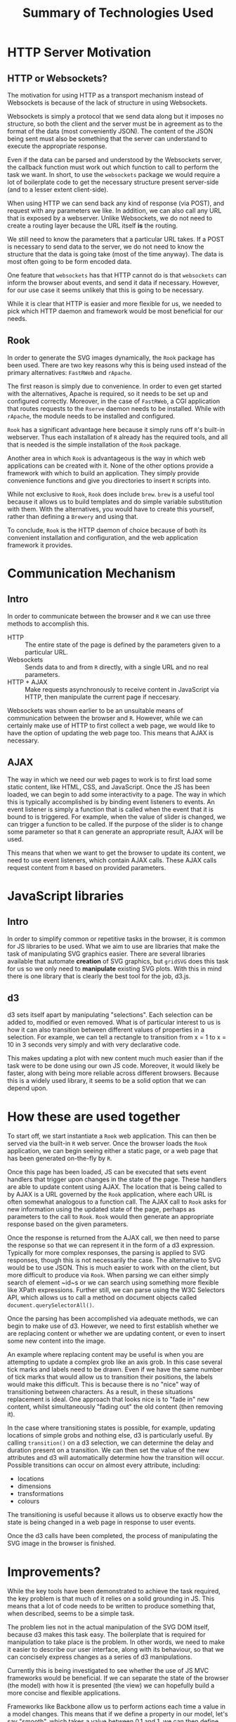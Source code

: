 #+TITLE: Summary of Technologies Used

* HTTP Server Motivation

** HTTP or Websockets?

The motivation for using HTTP as a transport mechanism instead of
Websockets is because of the lack of structure in using Websockets.

Websockets is simply a protocol that we send data along but it imposes
no structure, so both the client and the server must be in agreement
as to the format of the data (most conveniently JSON). The content of
the JSON being sent must also be something that the server can
understand to execute the appropriate response.

Even if the data can be parsed and understood by the Websockets
server, the callback function must work out which function to call to
perform the task we want. In short, to use the ~websockets~ package we
would require a lot of boilerplate code to get the necessary structure
present server-side (and to a lesser extent client-side).

When using HTTP we can send back any kind of response (via POST), and
request with any parameters we like. In addition, we can also call any
URL that is exposed by a webserver. Unlike Websockets, we do not need
to create a routing layer because the URL itself *is* the routing.

We still need to know the parameters that a particular URL takes. If a
POST is necessary to send data to the server, we do not need to know
the structure that the data is going take (most of the time
anyway). The data is most often going to be form encoded data.

One feature that ~websockets~ has that HTTP cannot do is that
~websockets~ can inform the browser about events, and send it data if
necessary. However, for our use case it seems unlikely that this is
going to be necessary.

While it is clear that HTTP is easier and more flexible for us, we
needed to pick which HTTP daemon and framework would be most
beneficial for our needs.

** Rook

In order to generate the SVG images dynamically, the ~Rook~ package
has been used. There are two key reasons why this is being used
instead of the primary alternatives: ~FastRWeb~ and ~rApache~.

The first reason is simply due to convenience. In order to even get
started with the alternatives, Apache is required, so it needs to be
set up and configured correctly. Moreover, in the case of ~FastRWeb~,
a CGI application that routes requests to the ~Rserve~ daemon needs to
be installed. While with ~rApache~, the module needs to be installed
and configured.

~Rook~ has a significant advantage here because it simply runs off
~R~'s built-in webserver. Thus each installation of ~R~ already has
the required tools, and all that is needed is the simple installation
of the ~Rook~ package.

Another area in which ~Rook~ is advantageous is the way in which web
applications can be created with it. None of the other options provide
a framework with which to build an application. They simply provide
convenience functions and give you directories to insert ~R~ scripts
into.

While not exclusive to ~Rook~, ~Rook~ does include ~brew~. ~brew~ is a
useful tool because it allows us to build templates and do simple
variable substitution with them. With the alternatives, you would have
to create this yourself, rather than defining a ~Brewery~ and using
that.

To conclude, ~Rook~ is the HTTP daemon of choice because of both its
convenient installation and configuration, and the web application
framework it provides.


* Communication Mechanism

** Intro

In order to communicate between the browser and ~R~ we can use three
methods to accomplish this.

+ HTTP :: The entire state of the page is defined by the parameters
          given to a particular URL.
+ Websockets :: Sends data to and from ~R~ directly, with a single URL
                and no real parameters.
+ HTTP + AJAX :: Make requests asynchronously to receive content in
                 JavaScript via HTTP, then manipulate the current page
                 if neccesary.

Websockets was shown earlier to be an unsuitable means of
communication between the browser and ~R~. However, while we can
certainly make use of HTTP to first collect a web page, we would like
to have the option of updating the web page too. This means that AJAX
is necessary.

** AJAX

The way in which we need our web pages to work is to first load some
static content, like HTML, CSS, and JavaScript. Once the JS has been
loaded, we can begin to add some interactivity to a page. The way in
which this is typically accomplished is by binding event listeners to
events. An event listener is simply a function that is called when the
event that it is bound to is triggered. For example, when the value of
slider is changed, we can trigger a function to be called. If the
purpose of the slider is to change some parameter so that ~R~ can
generate an appropriate result, AJAX will be used.

This means that when we want to get the browser to update its content,
we need to use event listeners, which contain AJAX calls. These AJAX
calls request content from ~R~ based on provided parameters.


* JavaScript libraries

** Intro

In order to simplify common or repetitive tasks in the browser, it is
common for JS libraries to be used. What we aim to use are libraries
that make the task of manipulating SVG graphics easier. There are
several libraries available that automate *creation* of SVG graphics,
but ~gridSVG~ does this task for us so we only need to *manipulate*
existing SVG plots. With this in mind there is one library that is
clearly the best tool for the job, d3.js.

** d3

d3 sets itself apart by manipulating "selections". Each selection can
be added to, modified or even removed. What is of particular interest
to us is how it can also transition between different values of
properties in a selection. For example, we can tell a rectangle to
transition from x = 1 to x = 10 in 3 seconds very simply and with very
declarative code.

This makes updating a plot with new content much much easier than if
the task were to be done using our own JS code. Moreover, it would
likely be faster, along with being more reliable across different
browsers. Because this is a widely used library, it seems to be a
solid option that we can depend upon.


* How these are used together

To start off, we start instantiate a ~Rook~ web application. This can
then be served via the built-in ~R~ web server. Once the browser loads
the ~Rook~ application, we can begin seeing either a static page, or a
web page that has been generated on-the-fly by ~R~.

Once this page has been loaded, JS can be executed that sets event
handlers that trigger upon changes in the state of the page. These
handlers are able to update content using AJAX. The location that is
being called to by AJAX is a URL governed by the ~Rook~ application,
where each URL is often somewhat analogous to a function call. The
AJAX call to ~Rook~ asks for new information using the updated state
of the page, perhaps as parameters to the call to ~Rook~. ~Rook~ would
then generate an appropriate response based on the given parameters.

Once the response is returned from the AJAX call, we then need to
parse the response so that we can represent it in the form of a d3
expression. Typically for more complex responses, the parsing is
applied to SVG responses, though this is not necessarily the case. The
alternative to SVG would be to use JSON. This is much easier to work
with on the client, but more difficult to produce via ~Rook~. When
parsing we can either simply search of element ~id~s or we can search
using something more flexible like XPath expressions. Further still,
we can parse using the W3C Selectors API, which allows us to call a
method on document objects called ~document.querySelectorAll()~.

Once the parsing has been accomplished via adequate methods, we can
begin to make use of d3. However, we need to first establish whether
we are replacing content or whether we are updating content, or even
to insert some new content into the image.

An example where replacing content may be useful is when you are
attempting to update a complex grob like an axis grob. In this case
several tick marks and labels need to be drawn. Even if we have the
same number of tick marks that would allow us to transition their
positions, the labels would make this difficult. This is because there
is no "nice" way of transitioning between characters. As a result, in
these situations replacement is ideal. One approach that looks nice is
to "fade in" new content, whilst simultaneously "fading out" the old
content (then removing it).

In the case where transitioning states is possible, for example,
updating locations of simple grobs and nothing else, d3 is
particularly useful. By calling ~transition()~ on a d3 selection, we
can determine the delay and duration present on a transition. We can
then set the value of the new attributes and d3 will automatically
determine how the transition will occur. Possible transitions can
occur on almost every attribute, including:

+ locations
+ dimensions
+ transformations
+ colours

The transitioning is useful because it allows us to observe exactly
how the state is being changed in a web page in response to user
events.

Once the d3 calls have been completed, the process of manipulating the
SVG image in the browser is finished.


* Improvements?

While the key tools have been demonstrated to achieve the task
required, the key problem is that much of it relies on a solid
grounding in JS. This means that a lot of code needs to be written to
produce something that, when described, seems to be a simple task.

The problem lies not in the actual manipulation of the SVG DOM itself,
because d3 makes this task easy. The boilerplate that is required for
manipulation to take place is the problem. In other words, we need to
make it easier to describe our user interface, along with its
behaviour, so that we can concisely express changes as a series of d3
manipulations.

Currently this is being investigated to see whether the use of JS MVC
frameworks would be beneficial. If we can separate the state of the
browser (the model) with how it is presented (the view) we can
hopefully build a more concise and flexible applications.

Frameworks like Backbone allow us to perform actions each time a value
in a model changes. This means that if we define a property in our
model, let's say "smooth", which takes a value between 0.1 and 1, we
can then define that to be viewed as a numeric slider with a label
next to it. When the value of the slider changes we can update the
label with the new value of the smooth parameter and begin calling
~Rook~ to get the new smoothing information.

Whether this is a viable approach or not is yet to be determined, but
it is clear that a structured approach to developing a JS application
is required. The JS code would simply be too disorganised and fragile
otherwise.
